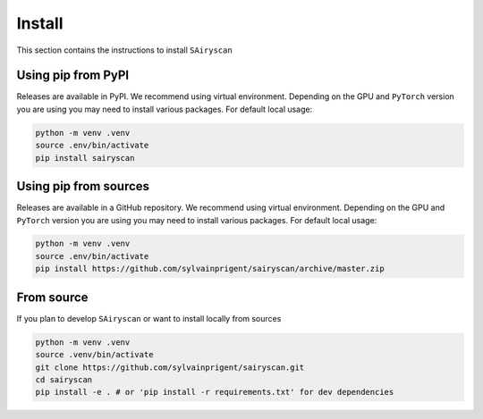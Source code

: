 Install
=======

This section contains the instructions to install ``SAiryscan``

Using pip from PyPI
-------------------

Releases are available in PyPI. We recommend using virtual environment.
Depending on the GPU and ``PyTorch`` version you are using you may need to install various packages.
For default local usage:

.. code-block:: shell

    python -m venv .venv
    source .env/bin/activate
    pip install sairyscan

Using pip from sources
----------------------

Releases are available in a GitHub repository. We recommend using virtual environment.
Depending on the GPU and ``PyTorch`` version you are using you may need to install various packages.
For default local usage:

.. code-block:: shell

    python -m venv .venv
    source .env/bin/activate
    pip install https://github.com/sylvainprigent/sairyscan/archive/master.zip


From source
-----------

If you plan to develop ``SAiryscan`` or want to install locally from sources

.. code-block:: shell

    python -m venv .venv
    source .venv/bin/activate
    git clone https://github.com/sylvainprigent/sairyscan.git
    cd sairyscan
    pip install -e . # or 'pip install -r requirements.txt' for dev dependencies
